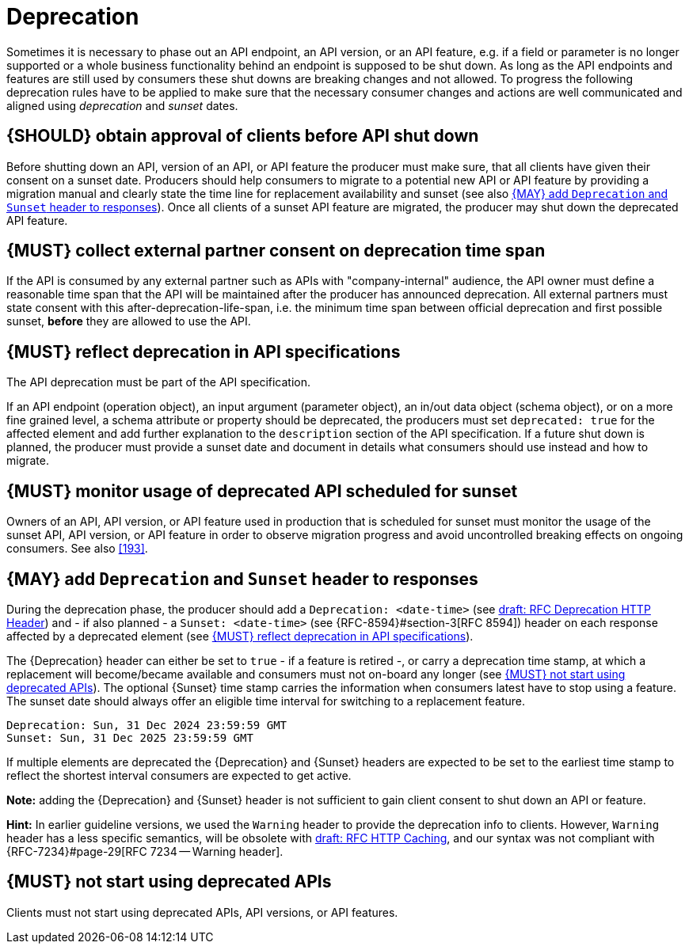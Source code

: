 [[deprecation]]
= Deprecation

Sometimes it is necessary to phase out an API endpoint, an API version, or an
API feature, e.g. if a field or parameter is no longer supported or a whole
business functionality behind an endpoint is supposed to be shut down. As long
as the API endpoints and features are still used by consumers these shut downs
are breaking changes and not allowed. To progress the following deprecation
rules have to be applied to make sure that the necessary consumer changes and
actions are well communicated and aligned using _deprecation_ and _sunset_
dates.


[#185]
== {SHOULD} obtain approval of clients before API shut down
////
*APOLLO-Commented paragraph* SHOULD and not MUST in APOLLO context 
== {MUST} obtain approval of clients before API shut down
////
Before shutting down an API, version of an API, or API feature the producer
must make sure, that all clients have given their consent on a sunset date.
Producers should help consumers to migrate to a potential new API or API
feature by providing a migration manual and clearly state the time line for
replacement availability and sunset (see also <<189>>). Once all clients of
a sunset API feature are migrated, the producer may shut down the deprecated
API feature.


[#186]
== {MUST} collect external partner consent on deprecation time span

If the API is consumed by any external partner such as APIs with
"company-internal" audience, the API owner must define a reasonable
time span that the API will be maintained after the producer has
announced deprecation. All external partners must state consent with this
after-deprecation-life-span, i.e. the minimum time span between official
deprecation and first possible sunset, *before* they are allowed to use the
API.


[#187]
== {MUST} reflect deprecation in API specifications

The API deprecation must be part of the API specification.

If an API endpoint (operation object), an input argument (parameter object),
an in/out data object (schema object), or on a more fine grained level, a
schema attribute or property should be deprecated, the producers must set
`deprecated: true` for the affected element and add further explanation to the
`description` section of the API specification. If a future shut down is
planned, the producer must provide a sunset date and document in details
what consumers should use instead and how to migrate.


[#188]
== {MUST} monitor usage of deprecated API scheduled for sunset

Owners of an API, API version, or API feature used in production that is
scheduled for sunset must monitor the usage of the sunset API, API version, or
API feature in order to observe migration progress and avoid uncontrolled
breaking effects on ongoing consumers. See also <<193>>.


[#189]
== {MAY} add `Deprecation` and `Sunset` header to responses
////
*APOLLO-Commented paragraph* MAY and not SHOULD in APOLLO context 
== {SHOULD} add `Deprecation` and `Sunset` header to responses
////
During the deprecation phase, the producer should add a `Deprecation: <date-time>`
(see https://tools.ietf.org/html/draft-dalal-deprecation-header[draft: RFC
Deprecation HTTP Header]) and - if also planned - a `Sunset: <date-time>` (see
{RFC-8594}#section-3[RFC 8594]) header on each response affected by a
deprecated element (see <<187>>).

The {Deprecation} header can either be set to `true` - if a feature is retired
-, or carry a deprecation time stamp, at which a replacement will become/became
available and consumers must not on-board any longer (see <<191>>). The optional
{Sunset} time stamp carries the information when consumers latest have to stop
using a feature. The sunset date should always offer an eligible time interval
for switching to a replacement feature.

[source,txt]
----
Deprecation: Sun, 31 Dec 2024 23:59:59 GMT
Sunset: Sun, 31 Dec 2025 23:59:59 GMT
----

If multiple elements are deprecated the {Deprecation} and {Sunset} headers are
expected to be set to the earliest time stamp to reflect the shortest interval
consumers are expected to get active.

*Note:* adding the {Deprecation} and {Sunset} header is not sufficient to gain
client consent to shut down an API or feature.

*Hint:* In earlier guideline versions, we used the `Warning` header to provide
the deprecation info to clients. However, `Warning` header has a less specific
semantics, will be obsolete with 
https://tools.ietf.org/html/draft-ietf-httpbis-cache-06[draft: RFC HTTP
Caching], and our syntax was not compliant with {RFC-7234}#page-29[RFC 7234
-- Warning header].

////
*APOLLO-Commented paragraph* not in APOLLO scope 
[#190]
== {SHOULD} add monitoring for `Deprecation` and `Sunset` header

Clients should monitor the {Deprecation} and {Sunset} headers in HTTP responses
to get information about future sunset of APIs and API features (see <<189>>).
We recommend that client owners build alerts on this monitoring information to
ensure alignment with service owners on required migration task.

*Hint:* In earlier guideline versions, we used the `Warning` header to provide
the deprecation info (see hint in <<189>>).
////

[#191]
== {MUST} not start using deprecated APIs

Clients must not start using deprecated APIs, API versions, or API features.
